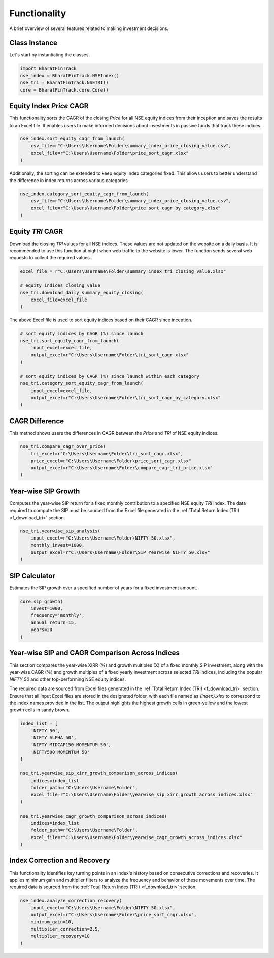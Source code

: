 ===============
Functionality
===============


A brief overview of several features related to making investment decisions.


Class Instance
----------------
Let's start by instantiating the classes.

.. code-block:: python

    import BharatFinTrack
    nse_index = BharatFinTrack.NSEIndex()
    nse_tri = BharatFinTrack.NSETRI()
    core = BharatFinTrack.core.Core()



.. _f_equity_index_price_cagr:

Equity Index `Price` CAGR
--------------------------

This functionality sorts the CAGR of the closing `Price` for all NSE equity indices from their inception and saves the results to an Excel file. 
It enables users to make informed decisions about investments in passive funds that track these indices.

.. code-block:: python

    nse_index.sort_equity_cagr_from_launch(
        csv_file=r"C:\Users\Username\Folder\summary_index_price_closing_value.csv",
        excel_file=r"C:\Users\Username\Folder\price_sort_cagr.xlsx"
    )
    
    
Additionally, the sorting can be extended to keep equity index categories fixed. This allows users to 
better understand the difference in index returns across various categories


.. code-block:: python

    nse_index.category_sort_equity_cagr_from_launch(
        csv_file=r"C:\Users\Username\Folder\summary_index_price_closing_value.csv",
        excel_file=r"C:\Users\Username\Folder\price_sort_cagr_by_category.xlsx"
    )
    

.. _f_equity_tri_cagr:


Equity `TRI` CAGR
------------------
Download the closing `TRI` values for all NSE indices. These values are not updated on the website on a daily basis. 
It is recommended to use this function at night when web traffic to the website is lower. The function sends several web requests to collect the required values.

.. code-block:: python
    
    excel_file = r"C:\Users\Username\Folder\summary_index_tri_closing_value.xlsx"
    
    # equity indices closing value
    nse_tri.download_daily_summary_equity_closing(
        excel_file=excel_file
    )
    
    
The above Excel file is used to sort equity indices based on their CAGR since inception. 
    
.. code-block:: python
    
    # sort equity indices by CAGR (%) since launch
    nse_tri.sort_equity_cagr_from_launch(
        input_excel=excel_file,
        output_excel=r"C:\Users\Username\Folder\tri_sort_cagr.xlsx"
    )
    
    # sort equity indices by CAGR (%) since launch within each category 
    nse_tri.category_sort_equity_cagr_from_launch(
        input_excel=excel_file,
        output_excel=r"C:\Users\Username\Folder\tri_sort_cagr_by_category.xlsx"
    )
    
    
CAGR Difference
-----------------
This method shows users the differences in CAGR between the `Price` and `TRI` of NSE equity indices.

.. code-block:: python
    
    nse_tri.compare_cagr_over_price(
        tri_excel=r"C:\Users\Username\Folder\tri_sort_cagr.xlsx",
        price_excel=r"C:\Users\Username\Folder\price_sort_cagr.xlsx"
        output_excel=r"C:\Users\Username\Folder\compare_cagr_tri_price.xlsx"
    )
    
    
Year-wise SIP Growth
----------------------
Computes the year-wise SIP return for a fixed monthly contribution to a specified NSE equity `TRI` index. The data required to compute the SIP must be sourced from the Excel file generated in the :ref:`Total Return Index (TRI) <f_download_tri>` section.


.. code-block:: python
    
    nse_tri.yearwise_sip_analysis(
        input_excel=r"C:\Users\Username\Folder\NIFTY 50.xlsx",
        monthly_invest=1000,
        output_excel=r"C:\Users\Username\Folder\SIP_Yearwise_NIFTY_50.xlsx"
    )
    
    
   
SIP Calculator
----------------
Estimates the SIP growth over a specified number of years for a fixed investment amount.


.. code-block:: python
    
    core.sip_growth(
        invest=1000,
        frequency='monthly',
        annual_return=15,
        years=20
    )
    
    
Year-wise SIP and CAGR Comparison Across Indices
--------------------------------------------------
This section compares the year-wise XIRR (%) and growth multiples (X) of a fixed monthly SIP investment, along with the year-wise CAGR (%) and growth multiples of a fixed yearly investment across selected `TRI` indices, including the popular `NIFTY 50` and other top-performing NSE equity indices.

The required data are sourced from Excel files generated in the :ref:`Total Return Index (TRI) <f_download_tri>` section. Ensure that all input Excel files are stored in the designated folder, with each file named as `{index}.xlsx` to correspond to the index names provided in the list. The output highlights the highest growth cells in green-yellow and the lowest growth cells in sandy brown.

.. code-block:: python

    index_list = [
        'NIFTY 50',
        'NIFTY ALPHA 50',
        'NIFTY MIDCAP150 MOMENTUM 50',
        'NIFTY500 MOMENTUM 50'
    ]
    
    nse_tri.yearwise_sip_xirr_growth_comparison_across_indices(
        indices=index_list
        folder_path=r"C:\Users\Username\Folder",
        excel_file=r"C:\Users\Username\Folder\yearwise_sip_xirr_growth_across_indices.xlsx"
    )
    
    nse_tri.yearwise_cagr_growth_comparison_across_indices(
        indices=index_list
        folder_path=r"C:\Users\Username\Folder",
        excel_file=r"C:\Users\Username\Folder\yearwise_cagr_growth_across_indices.xlsx"
    )
    
    

Index Correction and Recovery
---------------------------------

This functionality identifies key turning points in an index's history based on consecutive corrections and recoveries.
It applies minimum gain and multiplier filters to analyze the frequency and behavior of these movements over time. 
The required data is sourced from the :ref:`Total Return Index (TRI) <f_download_tri>` section.

.. code-block:: python

    nse_index.analyze_correction_recovery(
        input_excel=r"C:\Users\Username\Folder\NIFTY 50.xlsx",
        output_excel=r"C:\Users\Username\Folder\price_sort_cagr.xlsx",
        minimum_gain=10,
        multiplier_correction=2.5,
        multiplier_recovery=10
    )
